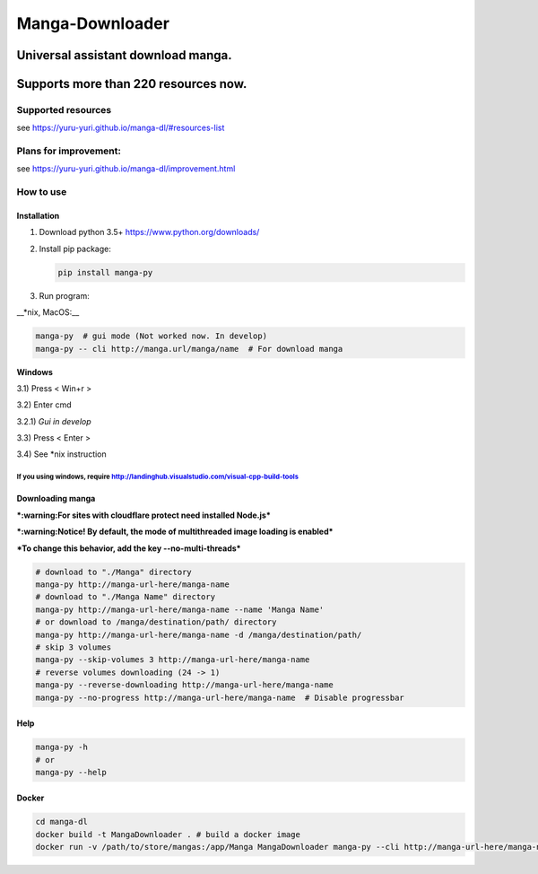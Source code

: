 Manga-Downloader |Travis CI result| |Python version|
====================================================

Universal assistant download manga.
'''''''''''''''''''''''''''''''''''

Supports more than 220 resources now.
'''''''''''''''''''''''''''''''''''''

|Code Climate| |Issue Count|

|Scrutinizer CI result| |Scrutinizer CI coverage| |GitHub issues|

Supported resources
-------------------

see https://yuru-yuri.github.io/manga-dl/#resources-list

Plans for improvement:
----------------------

see https://yuru-yuri.github.io/manga-dl/improvement.html

How to use
----------

Installation
~~~~~~~~~~~~

1) Download python 3.5+ https://www.python.org/downloads/
2) Install pip package:

   .. code:: bash

       pip install manga-py

3) Run program:

\_\_\*nix, MacOS:\_\_

.. code:: bash

    manga-py  # gui mode (Not worked now. In develop)
    manga-py -- cli http://manga.url/manga/name  # For download manga

**Windows**

3.1) Press < Win+r >

3.2) Enter cmd

3.2.1) *Gui in develop*

3.3) Press < Enter >

3.4) See \*nix instruction

If you using windows, require http://landinghub.visualstudio.com/visual-cpp-build-tools
^^^^^^^^^^^^^^^^^^^^^^^^^^^^^^^^^^^^^^^^^^^^^^^^^^^^^^^^^^^^^^^^^^^^^^^^^^^^^^^^^^^^^^^

Downloading manga
~~~~~~~~~~~~~~~~~

***:warning:For sites with cloudflare protect need installed Node.js***

***:warning:Notice! By default, the mode of multithreaded image loading
is enabled***

***To change this behavior, add the key --no-multi-threads***

.. code:: bash

    # download to "./Manga" directory
    manga-py http://manga-url-here/manga-name
    # download to "./Manga Name" directory
    manga-py http://manga-url-here/manga-name --name 'Manga Name'
    # or download to /manga/destination/path/ directory
    manga-py http://manga-url-here/manga-name -d /manga/destination/path/
    # skip 3 volumes
    manga-py --skip-volumes 3 http://manga-url-here/manga-name
    # reverse volumes downloading (24 -> 1)
    manga-py --reverse-downloading http://manga-url-here/manga-name
    manga-py --no-progress http://manga-url-here/manga-name  # Disable progressbar

Help
~~~~

.. code:: bash

    manga-py -h
    # or
    manga-py --help

Docker
~~~~~~

.. code:: bash

    cd manga-dl
    docker build -t MangaDownloader . # build a docker image
    docker run -v /path/to/store/mangas:/app/Manga MangaDownloader manga-py --cli http://manga-url-here/manga-name # run it

.. |Travis CI result| image:: https://travis-ci.org/yuru-yuri/manga-dl.svg?branch=master
   :target: https://travis-ci.org/yuru-yuri/manga-dl/branches
.. |Python version| image:: https://img.shields.io/badge/py-3.5--3.6-blue.svg
.. |Code Climate| image:: https://codeclimate.com/github/yuru-yuri/manga-dl/badges/gpa.svg
   :target: https://codeclimate.com/github/yuru-yuri/manga-dl
.. |Issue Count| image:: https://codeclimate.com/github/yuru-yuri/manga-dl/badges/issue_count.svg
   :target: https://codeclimate.com/github/yuru-yuri/manga-dl
.. |Scrutinizer CI result| image:: https://scrutinizer-ci.com/g/yuru-yuri/manga-dl/badges/quality-score.png?b=master
   :target: https://scrutinizer-ci.com/g/yuru-yuri/manga-dl
.. |Scrutinizer CI coverage| image:: https://scrutinizer-ci.com/g/yuru-yuri/manga-dl/badges/coverage.png?b=master
   :target: https://scrutinizer-ci.com/g/yuru-yuri/manga-dl
.. |GitHub issues| image:: https://img.shields.io/github/issues/yuru-yuri/manga-dl.svg
   :target: https://github.com/yuru-yuri/manga-dl/issues
